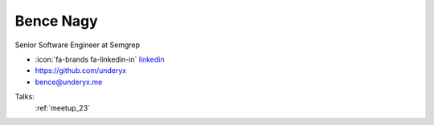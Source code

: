Bence Nagy
=================
Senior Software Engineer at Semgrep

- :icon:`fa-brands fa-linkedin-in` `linkedin <https://www.linkedin.com/in/underyx>`_

- https://github.com/underyx

- bence@underyx.me



.. image:: ../_static/img/speakers/bence-nagy.jpg
    :alt: profile-photo
    :width: 200px



Talks:
 :ref:`meetup_23`


